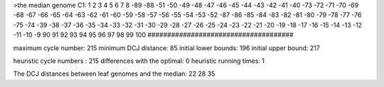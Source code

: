 >the median genome
C1: 1 2 3 4 5 6 7 8 -89 -88 -51 -50 -49 -48 -47 -46 -45 -44 -43 -42 -41 -40 -73 -72 -71 -70 -69 -68 -67 -66 -65 -64 -63 -62 -61 -60 -59 -58 -57 -56 -55 -54 -53 -52 -87 -86 -85 -84 -83 -82 -81 -80 -79 -78 -77 -76 -75 -74 -39 -38 -37 -36 -35 -34 -33 -32 -31 -30 -29 -28 -27 -26 -25 -24 -23 -22 -21 -20 -19 -18 -17 -16 -15 -14 -13 -12 -11 -10 -9 90 91 92 93 94 95 96 97 98 99 100 
#####################################

maximum cycle number:	        215 	minimum DCJ distance:	         85
initial lower bounds:	        196 	initial upper bound:	        217

heuristic cycle numbers : 		       215
differences with the optimal: 		         0
heuristic running times: 		         1

The DCJ distances between leaf genomes and the median: 	        22         28         35
